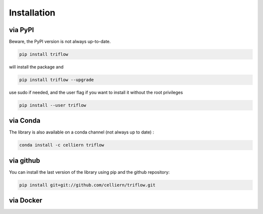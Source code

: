 Installation
===============

via PyPI
---------

Beware, the PyPI version is not always up-to-date.

.. code:: bash

    pip install triflow

will install the package and

.. code:: bash

    pip install triflow --upgrade

use sudo if needed, and the user flag if you want to install it without the root privileges

.. code:: bash

    pip install --user triflow

via Conda
----------

The library is also available on a conda channel (not always up to date) :

.. code:: bash

    conda install -c celliern triflow


via github
-----------

You can install the last version of the library using pip and the github repository:

.. code:: bash

    pip install git+git://github.com/celliern/triflow.git

via Docker
-----------
